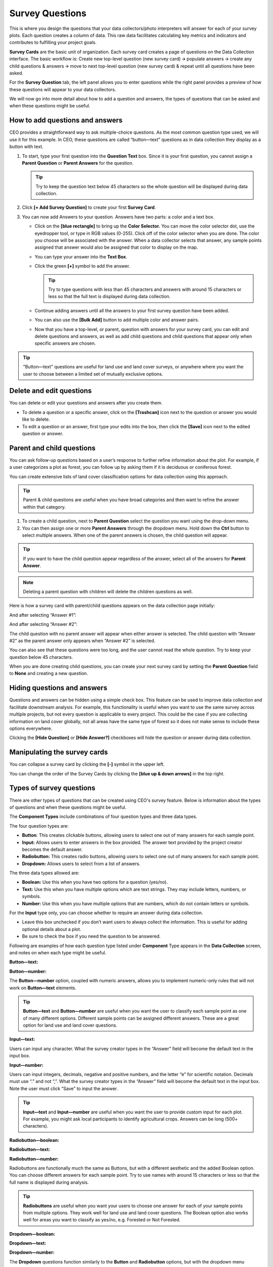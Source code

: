 Survey Questions
================

This is where you design the questions that your data collectors/photo interpreters will answer for each of your survey plots. Each question creates a column of data. This raw data facilitates calculating key metrics and indicators and contributes to fulfilling your project goals.

**Survey Cards** are the basic unit of organization. Each survey card creates a page of questions on the Data Collection interface. The basic workflow is: Create new top-level question (new survey card) 🡪 populate answers 🡪 create any child questions & answers 🡪 move to next top-level question (new survey card) & repeat until all questions have been asked.

For the **Survey Question** tab, the left panel allows you to enter questions while the right panel provides a preview of how these questions will appear to your data collectors.

We will now go into more detail about how to add a question and answers, the types of questions that can be asked and when these questions might
be useful.

How to add questions and answers
--------------------------------

CEO provides a straightforward way to ask multiple-choice questions. As the most common question type used, we will use it for this example. In CEO, these questions are called “button—text” questions as in data collection they display as a button with text.

.. thumbnail:: ../_images/project27.png
    :title: The new question form
    :align: center
    :width: 50%

1. To start, type your first question into the **Question Text** box. Since it is your first question, you cannot assign a **Parent Question** or **Parent Answers** for the question.

   .. tip::
       Try to keep the question text below 45 characters so the whole question will be displayed during data collection.

2. Click **[+ Add Survey Question]** to create your first **Survey Card**.
3. You can now add Answers to your question. Answers have two parts: a color and a text box.

   - Click on the **[blue rectangle]** to bring up the **Color Selector.** You can move the color selector dot, use the eyedropper tool, or type in RGB values (0-255). Click off of the color selector when you are done. The color you choose will be associated with the answer. When a data collector selects that answer, any sample points assigned that answer would also be assigned that color to display on the map.

     .. thumbnail:: ../_images/project28.png
         :title: The color selector
         :align: center
         :width: 50%

   - You can type your answer into the **Text Box**. 
   - Click the green **[+]** symbol to add the answer.
      
     .. tip::
         Try to type questions with less than 45 characters and answers with around 15 characters or less so that the full text is displayed during data collection.

   - Continue adding answers until all the answers to your first survey question have been added.
   - You can also use the **[Bulk Add]** button to add multiple color and answer pairs.

     .. thumbnail:: ../_images/project29.png
         :title: The bulk answer addition screen
         :align: center
         :width: 40%

   - Now that you have a top-level, or parent, question with answers for your survey card, you can edit and delete questions and answers, as well as add child questions and child questions that appear only when specific answers are chosen.

.. tip:: 
   
    "Button—text" questions are useful for land use and land cover surveys, or anywhere where you want the user to choose between a limited set of mutually exclusive options. 


Delete and edit questions
-------------------------

You can delete or edit your questions and answers after you create them.

- To delete a question or a specific answer, click on the **[Trashcan]** icon next to the question or answer you would like to delete.
- To edit a question or an answer, first type your edits into the box, then click the **[Save]** icon next to the edited question or answer.

.. thumbnail:: ../_images/project30.png
    :title: Edit a question
    :align: center
    :width: 80%

Parent and child questions
--------------------------

You can ask follow-up questions based on a user’s response to further refine information about the plot. For example, if a user categorizes a plot as forest, you can follow up by asking them if it is deciduous or coniferous forest.

You can create extensive lists of land cover classification options for data collection using this approach.

.. tip:: 
    Parent & child questions are useful when you have broad categories and then want to refine the answer within that category.

1. To create a child question, next to **Parent Question** select the question you want using the drop-down menu.
2. You can then assign one or more **Parent Answers** through the dropdown menu. Hold down the **Ctrl** button to select multiple answers. When one of the parent answers is chosen, the child question will appear.

.. tip::
   If you want to have the child question appear regardless of the answer, select all of the answers for **Parent Answer**.

.. note::
   Deleting a parent question with children will delete the children questions as well.

Here is how a survey card with parent/child questions appears on the data collection page initially:

.. thumbnail:: ../_images/project31.png
    :title: The initial state of the question
    :align: center
    :width: 80%

And after selecting “Answer #1”:

.. thumbnail:: ../_images/project32.png
    :title: After selecting answer 1
    :align: center
    :width: 80%

And after selecting “Answer #2”:

.. thumbnail:: ../_images/project33.png
    :title: After selecting answer 2
    :align: center
    :width: 80%

The child question with no parent answer will appear when either answer is selected. The child question with “Answer #2” as the parent answer only appears when “Answer #2” is selected.

You can also see that these questions were too long, and the user cannot read the whole question. Try to keep your question below 45 characters.

When you are done creating child questions, you can create your next survey card by setting the **Parent Question** field to **None** and creating a new question.

Hiding questions and answers
----------------------------

Questions and answers can be hidden using a simple check box. This feature can be used to improve data collection and facilitate downstream analysis. For example, this functionality is useful when you want to use the same survey across multiple projects, but not every question is applicable to every project. This could be the case if you are collecting information on land cover globally, not all areas have the same type of forest so it does not make sense to include these options everywhere. 

Clicking the **[Hide Question]** or **[Hide Answer?]** checkboxes will hide the question or answer during data collection.

.. thumbnail:: ../_images/project-hide.png
    :align: center
    :width: 50%

Manipulating the survey cards
-----------------------------

You can collapse a survey card by clicking the **[-]** symbol in the upper left.

You can change the order of the Survey Cards by clicking the **[blue up & down arrows]** in the top right.

Types of survey questions
-------------------------

There are other types of questions that can be created using CEO's survey feature. Below is information about the types of questions and when these questions might be useful.

The **Component Types** include combinations of four question types and three data types.

.. thumbnail:: ../_images/project35.png
    :title: The dropdown menu of question types
    :align: center
    :width: 50%

The four question types are:

- **Button**: This creates clickable buttons, allowing users to select one out of many answers for each sample point.
- **Input:** Allows users to enter answers in the box provided. The answer text provided by the project creator becomes the default answer.
- **Radiobutton:** This creates radio buttons, allowing users to select one out of many answers for each sample point.
- **Dropdown:** Allows users to select from a list of answers.

The three data types allowed are:

- **Boolean:** Use this when you have two options for a question (yes/no).
- **Text:** Use this when you have multiple options which are text strings. They may include letters, numbers, or symbols.
- **Number:** Use this when you have multiple options that are numbers,  which do not contain letters or symbols.

For the **Input** type only, you can choose whether to require an answer during data collection.

- Leave this box unchecked if you don’t want users to always collect the information. This is useful for adding optional details about a plot.
- Be sure to check the box if you need the question to be answered.

.. thumbnail:: ../_images/project36.png
    :title: The text required checkbox
    :align: center
    :width: 50%

Following are examples of how each question type listed under **Component** Type appears in the **Data Collection** screen, and notes on when each type might be useful.

**Button—text:**

.. thumbnail:: ../_images/project37.png
    :title: Button-text
    :align: center
    :width: 90%

**Button—number:**

.. thumbnail:: ../_images/project38.png
    :title: Button-number
    :align: center
    :width: 90%

The **Button—number** option, coupled with numeric answers, allows you to implement numeric-only rules that will not work on **Button—text** elements.

.. tip::

    **Button—text** and **Button—number** are useful when you want the user to classify each sample point as one of many different options. Different sample points can be assigned different answers. These are a great option for land use and land cover questions. 

**Input—text:**

.. thumbnail:: ../_images/project40.png
    :title: Input-text
    :align: center
    :width: 90%

Users can input any character. What the survey creator types in the “Answer” field will become the default text in the input box.

**Input—number:**

.. thumbnail:: ../_images/project39.png
    :title: Input-number
    :align: center
    :width: 90%

Users can input integers, decimals, negative and positive numbers, and the letter “e” for scientific notation. Decimals must use “.” and not “,”. What the survey creator types in the “Answer” field will become the default text in the input box. Note the user must click “Save” to input the answer.

.. tip:: 
   
    **Input—text** and **Input—number** are useful when you want the user to provide custom input for each plot. For example, you might ask local participants to identify agricultural crops. Answers can be long (500+ characters).

**Radiobutton—boolean:**

.. thumbnail:: ../_images/project41.png
    :title: Radiobutton-boolean
    :align: center
    :width: 90%

**Radiobutton—text:**

.. thumbnail:: ../_images/project42.png
    :title: Radiobutton-text
    :align: center
    :width: 90%

**Radiobutton—number:**

.. thumbnail:: ../_images/project43.png
    :title: Radiobutton-number
    :align: center
    :width: 90%

Radiobuttons are functionally much the same as Buttons, but with a different aesthetic and the added Boolean option. You can choose different answers for each sample point. Try to use names with around 15 characters or less so that the full name is displayed during analysis.

.. tip::

    **Radiobuttons** are useful when you want your users to choose one answer for each of your sample points from multiple options. They work well for land use and land cover questions. The Boolean option also works well for areas you want to classify as yes/no, e.g. Forested or Not Forested.

**Dropdown—boolean:**

.. thumbnail:: ../_images/project44.png
    :title: Dropdown-boolean
    :align: center
    :width: 90%

**Dropdown—text:**

.. thumbnail:: ../_images/project45.png
    :title: Dropdown-text
    :align: center
    :width: 90%

**Dropdown—number:**

.. thumbnail:: ../_images/project46.png
    :title: Dropdown-number
    :align: center
    :width: 90%

The **Dropdown** questions function similarly to the **Button** and **Radiobutton** options, but with the dropdown menu aesthetic instead of the button aesthetic. As with the other options, you can assign each sample point a different answer, though it is more difficult from a user perspective. 

.. tip::
   
    Dropdowns may encourage assigning only one answer to all the sample points. Overall, choose the option that will be easiest for your users to understand.
